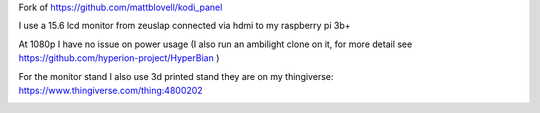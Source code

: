 Fork of https://github.com/mattblovell/kodi_panel

I use a 15.6 lcd monitor from zeuslap connected via hdmi to my raspberry pi 3b+

At 1080p I have no issue on power usage
(I also run an ambilight clone on it, for more detail see https://github.com/hyperion-project/HyperBian )

For the monitor stand I also use 3d printed stand they are on my thingiverse:
https://www.thingiverse.com/thing:4800202

.. image:: https://github.com/nico1080/kodi_panel/blob/my-config2/extras/15lcdmonitor.jpg
